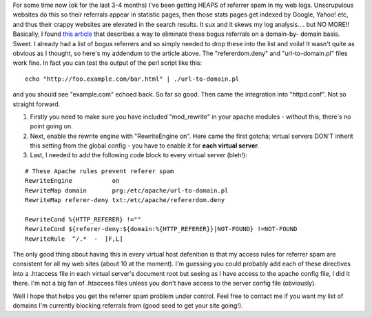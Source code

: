 .. title: Referrer Spam....grrr
.. slug: Referrer_Spam
.. date: 2005-02-18 12:45:00 UTC+10:00
.. tags: James,blog
.. category: 
.. link: 

For some time now (ok for the last 3-4 months) I've been getting HEAPS
of referrer spam in my web logs. Unscrupulous websites do this so
their referrals appear in statistic pages, then those stats pages get
indexed by Google, Yahoo! etc, and thus their crappy websites are
elevated in the search results. It sux and it skews my log
analysis.... but NO MORE!! Basically, I found `this article <http://community.moertel.com/ss/space/2004-03-18>`_
that describes a way to eliminate these bogus referrals on a domain-by-
domain basis. Sweet. I already had a list of bogus referrers and so
simply needed to drop these into the list and voila!
It wasn't quite as obvious as I thought, so here's my addendum to the
article above. The "refererdom.deny" and "url-to-domain.pl" files work
fine. In fact you can test the output of the perl script like this:

::

    echo "http://foo.example.com/bar.html" | ./url-to-domain.pl

and you should see "example.com" echoed back. So far so good.
Then came the integration into "httpd.conf". Not so straight forward.

#. Firstly you need to make sure you have included "mod_rewrite" in
   your apache modules - without this, there's no point going on.
#. Next, enable the rewrite engine with "RewriteEngine on". Here came
   the first gotcha; virtual servers DON'T inherit this setting from the
   global config - you have to enable it for **each virtual server**.
#. Last, I needed to add the following code block to every virtual
   server (bleh!):

::

    # These Apache rules prevent referer spam
    RewriteEngine           on
    RewriteMap domain       prg:/etc/apache/url-to-domain.pl
    RewriteMap referer-deny txt:/etc/apache/refererdom.deny
    
    RewriteCond %{HTTP_REFERER} !=""
    RewriteCond ${referer-deny:${domain:%{HTTP_REFERER}}|NOT-FOUND} !=NOT-FOUND
    RewriteRule  ^/.*  -  [F,L]

The only good thing about having this in every virtual host defenition
is that my access rules for referrer spam are consistent for all my
web sites (about 10 at the moment). I'm guessing you could probably
add each of these directives into a .htaccess file in each virtual
server's document root but seeing as I have access to the apache
config file, I did it there. I'm not a big fan of .htaccess files
unless you don't have access to the server config file (obviously).


Well I hope that helps you get the referrer spam problem under
control. Feel free to contact me if you want my list of domains I'm
currently blocking referrals from (good seed to get your site going!).
